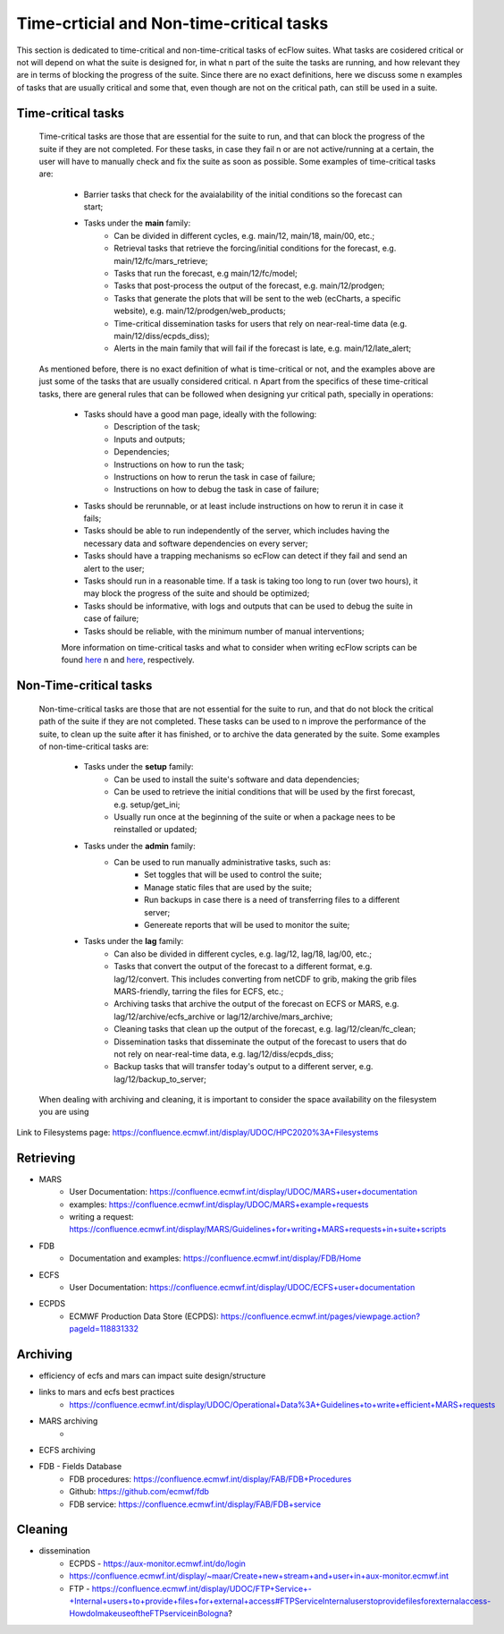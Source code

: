 Time-crticial and Non-time-critical tasks
=========================================
This section is dedicated to time-critical and non-time-critical tasks of ecFlow suites. What tasks are cosidered critical or not will depend on what the suite is designed for, in what \n 
part of the suite the tasks are running, and how relevant they are in terms of blocking the progress of the suite. Since there are no exact definitions, here we discuss some \n
examples of tasks that are usually critical and some that, even though are not on the critical path, can still be used in a suite.

Time-critical tasks
-------------------
    Time-critical tasks are those that are essential for the suite to run, and that can block the progress of the suite if they are not completed. For these tasks, in case they fail \n 
    or are not active/running at a certain, the user will have to manually check and fix the suite as soon as possible. Some examples of time-critical tasks are:
        - Barrier tasks that check for the avaialability of the initial conditions so the forecast can start;
        - Tasks under the **main** family:
            - Can be divided in different cycles, e.g. main/12, main/18, main/00, etc.;
            - Retrieval tasks that retrieve the forcing/initial conditions for the forecast, e.g. main/12/fc/mars_retrieve;
            - Tasks that run the forecast, e.g main/12/fc/model;
            - Tasks that post-process the output of the forecast, e.g. main/12/prodgen;
            - Tasks that generate the plots that will be sent to the web (ecCharts, a specific website), e.g. main/12/prodgen/web_products;
            - Time-critical dissemination tasks for users that rely on near-real-time data (e.g. main/12/diss/ecpds_diss);
            - Alerts in the main family that will fail if the forecast is late, e.g. main/12/late_alert;
    
    As mentioned before, there is no exact definition of what is time-critical or not, and the examples above are just some of the tasks that are usually considered critical. \n
    Apart from the specifics of these time-critical tasks, there are general rules that can be followed when designing yur critical path, specially in operations:
        - Tasks should have a good man page, ideally with the following:
            - Description of the task;
            - Inputs and outputs;
            - Dependencies;
            - Instructions on how to run the task;
            - Instructions on how to rerun the task in case of failure;
            - Instructions on how to debug the task in case of failure;
        - Tasks should be rerunnable, or at least include instructions on how to rerun it in case it fails;
        - Tasks should be able to run independently of the server, which includes having the necessary data and software dependencies on every server;
        - Tasks should have a trapping mechanisms so ecFlow can detect if they fail and send an alert to the user;
        - Tasks should run in a reasonable time. If a task is taking too long to run (over two hours), it may block the progress of the suite and should be optimized;
        - Tasks should be informative, with logs and outputs that can be used to debug the suite in case of failure;
        - Tasks should be reliable, with the minimum number of manual interventions;

        More information on time-critical tasks and what to consider when writing ecFlow scripts can be found `here <https://ecflow.readthedocs.io/en/5.13.8/ug/user_manual/running_ecflow/time_critical_tasks.html>`_ \n
        and `here <https://ecflow.readthedocs.io/en/5.13.8/ug/user_manual/running_ecflow/writing_ecflow_scripts.html>`_, respectively.
    

Non-Time-critical tasks
-----------------------
    Non-time-critical tasks are those that are not essential for the suite to run, and that do not block the critical path of the suite if they are not completed. These tasks can be used to \n
    improve the performance of the suite, to clean up the suite after it has finished, or to archive the data generated by the suite. Some examples of non-time-critical tasks are:
       
        - Tasks under the **setup** family:
            - Can be used to install the suite's software and data dependencies;
            - Can be used to retrieve the initial conditions that will be used by the first forecast, e.g. setup/get_ini;
            - Usually run once at the beginning of the suite or when a package nees to be reinstalled or updated;

        - Tasks under the **admin** family:
            - Can be used to run manually administrative tasks, such as:
                - Set toggles that will be used to control the suite;
                - Manage static files that are used by the suite;
                - Run backups in case there is a need of transferring files to a different server;
                - Genereate reports that will be used to monitor the suite;  
        
        - Tasks under the **lag** family:
            - Can also be divided in different cycles, e.g. lag/12, lag/18, lag/00, etc.;
            - Tasks that convert the output of the forecast to a different format, e.g. lag/12/convert. This includes converting from netCDF to grib, making the grib files MARS-friendly, tarring the files for ECFS, etc.;
            - Archiving tasks that archive the output of the forecast on ECFS or MARS, e.g. lag/12/archive/ecfs_archive or lag/12/archive/mars_archive;
            - Cleaning tasks that clean up the output of the forecast, e.g. lag/12/clean/fc_clean;
            - Dissemination tasks that disseminate the output of the forecast to users that do not rely on near-real-time data, e.g. lag/12/diss/ecpds_diss;
            - Backup tasks that will transfer today's output to a different server, e.g. lag/12/backup_to_server;

    When dealing with archiving and cleaning, it is important to consider the space availability on the filesystem you are using 

Link to Filesystems page: https://confluence.ecmwf.int/display/UDOC/HPC2020%3A+Filesystems

Retrieving
----------
- MARS
    - User Documentation: https://confluence.ecmwf.int/display/UDOC/MARS+user+documentation
    - examples: https://confluence.ecmwf.int/display/UDOC/MARS+example+requests
    - writing a request: https://confluence.ecmwf.int/display/MARS/Guidelines+for+writing+MARS+requests+in+suite+scripts
- FDB
    - Documentation and examples: https://confluence.ecmwf.int/display/FDB/Home
- ECFS
    - User Documentation: https://confluence.ecmwf.int/display/UDOC/ECFS+user+documentation
- ECPDS
    - ECMWF Production Data Store (ECPDS): https://confluence.ecmwf.int/pages/viewpage.action?pageId=118831332

Archiving
---------
- efficiency of ecfs and mars can impact suite design/structure
- links to mars and ecfs best practices
    - https://confluence.ecmwf.int/display/UDOC/Operational+Data%3A+Guidelines+to+write+efficient+MARS+requests
- MARS archiving
    - 
- ECFS archiving
- FDB - Fields Database
    - FDB procedures: https://confluence.ecmwf.int/display/FAB/FDB+Procedures
    - Github: https://github.com/ecmwf/fdb
    - FDB service: https://confluence.ecmwf.int/display/FAB/FDB+service

Cleaning
--------
- dissemination
    - ECPDS - https://aux-monitor.ecmwf.int/do/login
    - https://confluence.ecmwf.int/display/~maar/Create+new+stream+and+user+in+aux-monitor.ecmwf.int
    - FTP - https://confluence.ecmwf.int/display/UDOC/FTP+Service+-+Internal+users+to+provide+files+for+external+access#FTPServiceInternaluserstoprovidefilesforexternalaccess-HowdoImakeuseoftheFTPserviceinBologna?


